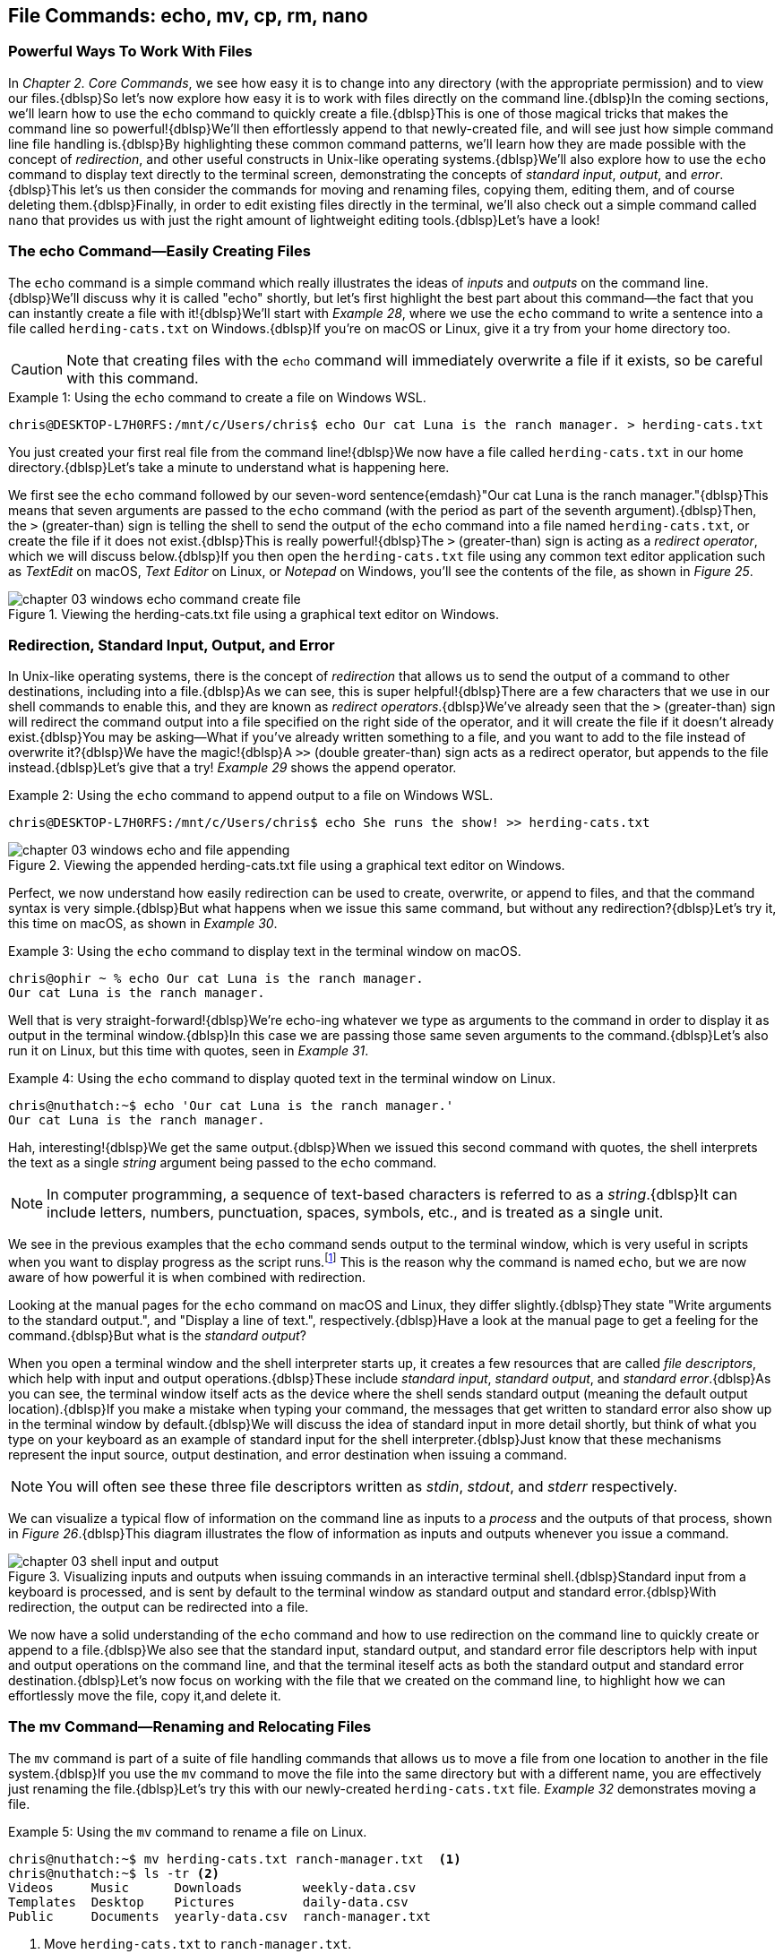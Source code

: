 == File Commands: echo, mv, cp, rm, nano

=== Powerful Ways To Work With Files

In _Chapter 2. Core Commands_, we see how easy it is to change into any directory (with the appropriate permission) and to view our files.{dblsp}So let's now explore how easy it is to work with files directly on the command line.{dblsp}In the coming sections, we'll learn how to use the `+echo+` command to quickly create a file.{dblsp}This is one of those magical tricks that makes the command line so powerful!{dblsp}We'll then effortlessly append to that newly-created file, and will see just how simple command line file handling is.{dblsp}By highlighting these common command patterns, we'll learn how they are made possible with the concept of _redirection_, and other useful constructs in Unix-like operating systems.{dblsp}We'll also explore how to use the `+echo+` command to display text directly to the terminal screen, demonstrating the concepts of _standard input_, _output_, and _error_.{dblsp}This let's us then consider the commands for moving and renaming files, copying them, editing them, and of course deleting them.{dblsp}Finally, in order to edit existing files directly in the terminal, we'll also check out a simple command called `+nano+` that provides us with just the right amount of lightweight editing tools.{dblsp}Let's have a look!

<<<
=== The echo Command--Easily Creating Files

The `+echo+` command is a simple command which really illustrates the ideas of _inputs_ and _outputs_ on the command line.{dblsp}We'll discuss why it is called "echo" shortly, but let's first highlight the best part about this command--the fact that you can instantly create a file with it!{dblsp}We'll start with _Example 28_, where we use the `+echo+` command to write a sentence into a file called `+herding-cats.txt+` on Windows.{dblsp}If you're on macOS or Linux, give it a try from your home directory too.

CAUTION: Note that creating files with the `+echo+` command will immediately overwrite a file if it exists, so be careful with this command.

.Using the `+echo+` command to create a file on Windows WSL.
[source, console, caption="Example {counter:listing-counter}: "]
----
chris@DESKTOP-L7H0RFS:/mnt/c/Users/chris$ echo Our cat Luna is the ranch manager. > herding-cats.txt
----

You just created your first real file from the command line!{dblsp}We now have a file called `+herding-cats.txt+` in our home directory.{dblsp}Let's take a minute to understand what is happening here.

We first see the `+echo+` command followed by our seven-word sentence{emdash}"Our cat Luna is the ranch manager."{dblsp}This means that seven arguments are passed to the `+echo+` command (with the period as part of the seventh argument).{dblsp}Then, the `+>+` (greater-than) sign is telling the shell to send the output of the `+echo+` command into a file named `+herding-cats.txt+`, or create the file if it does not exist.{dblsp}This is really powerful!{dblsp}The `+>+` (greater-than) sign is acting as a _redirect operator_, which we will discuss below.{dblsp}If you then open the `+herding-cats.txt+` file using any common text editor application such as _TextEdit_ on macOS, _Text Editor_ on Linux, or _Notepad_ on Windows, you'll see the contents of the file, as shown in _Figure 25_.

image::chapter-03-windows-echo-command-create-file.png[title="Viewing the herding-cats.txt file using a graphical text editor on Windows.",pdfwidth=100%]

===  Redirection, Standard Input, Output, and Error

In Unix-like operating systems, there is the concept of _redirection_ that allows us to send the output of a command to other destinations, including into a file.{dblsp}As we can see, this is super helpful!{dblsp}There are a few characters that we use in our shell commands to enable this, and they are known as _redirect operators_.{dblsp}We've already seen that the `+>+` (greater-than) sign will redirect the command output into a file specified on the right side of the operator, and it will create the file if it doesn't already exist.{dblsp}You may be asking--What if you've already written something to a file, and you want to add to the file instead of overwrite it?{dblsp}We have the magic!{dblsp}A `+>>+` (double greater-than) sign acts as a redirect operator, but appends to the file instead.{dblsp}Let's give that a try! _Example 29_ shows the append operator.

.Using the `+echo+` command to append output to a file on Windows WSL.
[source, console, caption="Example {counter:listing-counter}: "]
----
chris@DESKTOP-L7H0RFS:/mnt/c/Users/chris$ echo She runs the show! >> herding-cats.txt
----

image::chapter-03-windows-echo-and-file-appending.png[title="Viewing the appended herding-cats.txt file using a graphical text editor on Windows.",pdfwidth=100%]

Perfect, we now understand how easily redirection can be used to create, overwrite, or append to files, and that the command syntax is very simple.{dblsp}But what happens when we issue this same command, but without any redirection?{dblsp}Let's try it, this time on macOS, as shown in _Example 30_.

.Using the `+echo+` command to display text in the terminal window on macOS.
[source, console, caption="Example {counter:listing-counter}: "]
----
chris@ophir ~ % echo Our cat Luna is the ranch manager.
Our cat Luna is the ranch manager.
----

Well that is very straight-forward!{dblsp}We're echo-ing whatever we type as arguments to the command in order to display it as output in the terminal window.{dblsp}In this case we are passing those same seven arguments to the command.{dblsp}Let's also run it on Linux, but this time with quotes, seen in _Example 31_.

.Using the `+echo+` command to display quoted text in the terminal window on Linux.
[source, console, caption="Example {counter:listing-counter}: "]
----
chris@nuthatch:~$ echo 'Our cat Luna is the ranch manager.'
Our cat Luna is the ranch manager.
----

Hah, interesting!{dblsp}We get the same output.{dblsp}When we issued this second command with quotes, the shell interprets the text as a single _string_ argument being passed to the `+echo+` command.

NOTE: In computer programming, a sequence of text-based characters is referred to as a _string_.{dblsp}It can include letters, numbers, punctuation, spaces, symbols, etc., and is treated as a single unit.

We see in the previous examples that the `+echo+` command sends output to the terminal window, which is very useful in scripts when you want to display progress as the script runs.{empty}footnote:[Commands like those we are learning about can be written into shell scripts, which are files that can be run like programs from the command line.{dblsp}They are often named similar to `+somescript.sh+` where the `+.sh+` file ending indicates that the file uses the shell programming language.]  This is the reason why the command is named `+echo+`, but we are now aware of how powerful it is when combined with redirection.   

Looking at the manual pages for the `+echo+` command on macOS and Linux, they differ slightly.{dblsp}They state "Write arguments to the standard output.", and "Display a line of text.", respectively.{dblsp}Have a look at the manual page to get a feeling for the command.{dblsp}But what is the _standard output_?

When you open a terminal window and the shell interpreter starts up, it creates a few resources that are called _file descriptors_, which help with input and output operations.{dblsp}These include _standard input_, _standard output_, and _standard error_.{dblsp}As you can see, the terminal window itself acts as the device where the shell sends standard output (meaning the default output location).{dblsp}If you make a mistake when typing your command, the messages that get written to standard error also show up in the terminal window by default.{dblsp}We will discuss the idea of standard input in more detail shortly, but think of what you type on your keyboard as an example of standard input for the shell interpreter.{dblsp}Just know that these mechanisms represent the input source, output destination, and error destination when issuing a command.

NOTE: You will often see these three file descriptors written as _stdin_, _stdout_, and _stderr_ respectively.

We can visualize a typical flow of information on the command line as inputs to a _process_ and the outputs of that process, shown in _Figure 26_.{dblsp}This diagram illustrates the flow of information as inputs and outputs whenever you issue a command.

image::chapter-03-shell-input-and-output.svg[title="Visualizing inputs and outputs when issuing commands in an interactive terminal shell.{dblsp}Standard input from a keyboard is processed, and is sent by default to the terminal window as standard output and standard error.{dblsp}With redirection, the output can be redirected into a file.",pdfwidth=100%]

We now have a solid understanding of the `+echo+` command and how to use redirection on the command line to quickly create or append to a file.{dblsp}We also see that the standard input, standard output, and standard error file descriptors help with input and output operations on the command line, and that the terminal iteself acts as both the standard output and standard error destination.{dblsp}Let's now focus on working with the file that we created on the command line, to highlight how we can effortlessly move the file, copy it,and delete it.

=== The mv Command--Renaming and Relocating Files

The `+mv+` command is part of a suite of file handling commands that allows us to move a file from one location to another in the file system.{dblsp}If you use the `+mv+` command to move the file into the same directory but with a different name, you are effectively just renaming the file.{dblsp}Let's try this with our newly-created `+herding-cats.txt+` file.  _Example 32_ demonstrates moving a file.

.Using the `+mv+` command to rename a file on Linux.
[source, console, caption="Example {counter:listing-counter}: "]
----
chris@nuthatch:~$ mv herding-cats.txt ranch-manager.txt  <1>
chris@nuthatch:~$ ls -tr <2>
Videos     Music      Downloads        weekly-data.csv
Templates  Desktop    Pictures         daily-data.csv
Public     Documents  yearly-data.csv  ranch-manager.txt
----
<1> Move `+herding-cats.txt+` to `ranch-manager.txt`.
<2> List the files in reverse chronological order to show the renamed file.

Excellent!{dblsp}That is a quick way to rename a file!{dblsp}Also notice that you can use tab completion when typing the `+herding-cats.txt+` file name to save you from typing it out completely.{dblsp}Just type `+herd+` followed by the kbd:[Tab] key, and the file name will instantly fill in for you on the command line!{dblsp}Tab completion is super helpful!{dblsp}You then just need to type your destination file name.

We now see a the `+ranch-manager.txt+` file, and can open it in a text editor application, showing that the contents are the same as the `+herding-cats.txt+` file, as shown in _Figure 27_.

image::chapter-03-linux-move-file.png[title="Viewing the contents of the `+ranch-manager.txt+` file on Linux.",pdfwidth=100%]

To build on our familiarity of the `+mv+` command, let's also move multiple files at the same time.{dblsp}In this example, we will first practice with the echo command to create two more files, and then move our three files into the `+Desktop+` directory.{dblsp}On Windows, be sure to change directories into your Windows home directory where your `+Desktop+` directory is.  _Example 33_ shows how to move multiple files.

.Using the `+mv+` command to move multiple files at once on Linux.
[source, console, caption="Example {counter:listing-counter}: "]
----
chris@nuthatch:~$ echo 'Luna runs a tight ship.' > \
ranch-manager-2.txt <1>
chris@nuthatch:~$ echo 'The horses give Luna plenty of room.' > \
ranch-manager-3.txt  <2>
chris@nuthatch:~$ mv ranch-manager.txt ranch-manager-2.txt \
ranch-manager-3.txt Desktop/  <3>
chris@nuthatch:~$ ls -tr ./Desktop <4>
ranch-manager.txt  ranch-manager-2.txt  ranch-manager-3.txt
----
<1> Create a second file using a multi-line command with the `+\+` backslash escape.{dblsp}This isn't required.
<2> Create a third file.
<3> Move the three files into the Desktop directory.
<4> List the files in the `+Desktop+` directory 

CAUTION: Using the `+mv+` command will overwrite any file with the same name in the destination directory, so be careful with this command.

It is important to note that the `+mv+` command is equally as powerful as the `+echo+` command coupled with redirection.{dblsp}If you are moving a file to another directory with the same file name, it will overwrite the file, no questions asked!{dblsp}To be more cautious with this command, you can use the `+-i+` or `+--interactive+` options, which tells the `+mv+` command to prompt you for confirmation if it will end up overwriting an existing file.{dblsp}Have a look at the manual page for the details and options for the `+mv+` command.  _Example 34_ shows how to move a file with the interactive option.

.Using the `+mv+` command interactively to avoid overwriting an existing file on Linux.
[source, console, caption="Example {counter:listing-counter}: "]
----
chris@nuthatch:~$ cd Desktop/
chris@nuthatch:~/Desktop$ mv -i ranch-manager.txt ranch-manager-2.txt
mv: overwrite 'ranch-manager-2.txt'? n  <1>
chris@nuthatch:~/Desktop$
----
<1> Answering `+n+` or `+no+` will stop the `+mv+` command.{dblsp}Answering `+y+` or `+yes+` will continue with the command.

Now that we know how to rename and move files, let's turn our attention to copying files, which is also very fast via the command line.

=== The cp Command--Copying Files

In order to copy a file, we use the `+cp+` command, and yes, it is as simple as it sounds.{dblsp}We copy one source file name to a destination file name, and _Example 35_ shows the simple syntax.

.Using the `+cp+` command to copy a file on Linux.
[source, console, caption="Example {counter:listing-counter}: "]
----
chris@nuthatch:~$ cd Desktop/
chris@nuthatch:~/Desktop$ cp ranch-manager.txt ranch-manager-4.txt <1>
chris@nuthatch:~/Desktop$ ls -tr
ranch-manager.txt    ranch-manager-2.txt
ranch-manager-3.txt  ranch-manager-4.txt
----
<1> Copy the source file name to a destination file name

It's really that easy!{dblsp}And like the `+mv+` command, there is also a `+-i+` interactive option to insure you are aware of overwriting any destination files because the `+cp+` command will otherwise immediately copy the file.{dblsp}Very powerful!{dblsp}In _Example 36_, we copy multiple files to another directory in order to create a backup of the files, and we do this interactively with a multi-line command to keep it tidy.

CAUTION: The `+cp+` command is just as powerful as the `+mv+` command, and will overwrite any existing destination file names, so be careful with this command, and use the `+-i+` option to prompt before overwriting files.

.Using the `+cp+` command to interactively copy multiple files on Linux.
[source, console, caption="Example {counter:listing-counter}: "]
----
chris@nuthatch:~/Desktop$ cp -i ranch-manager.txt \
> ranch-manager-2.txt ranch-manager-3.txt \
> ranch-manager-4.txt ~/Downloads  <1>
chris@nuthatch:~/Desktop$ ls -tr ~/Downloads
ranch-manager.txt    ranch-manager-3.txt
ranch-manager-4.txt  ranch-manager-2.txt
----
<1> Since the files didn't exist in the `+~/Downloads+` directory, we are not prompted about overwrites.

Of course, there may be situations where the destination directory that you are copying to doesn't exist.{dblsp}In this case, the `+cp+` command will print an error message to standard error, meaning it will show you in the terminal.  _Example 37_ shows a typical error when the destination directory is missing.

.Showing the failure of a `+cp+` command when the destination directory doesn't exist on Linux.
[source, console, caption="Example {counter:listing-counter}: "]
----
chris@nuthatch:~/Desktop$ cp ranch-manager.txt \
> ranch-manager-2.txt \
> ranch-manager-3.txt \
> ranch-manager-4.txt \
> ~/Backups
cp: target '/home/chris/Backups': No such file or directory  <1>
----
<1> The shell lets you know the `+Backups+` directory doesn't exist

In _Chapter 4. Folder Commands_ we will learn how to create a directory via the command line, which will solve our issue shown in _Example 37_, but just know that a destination directory needs to exist when copying multiple files.{dblsp}Now, there is a curious edge-case that may happen when copying a single file to another directory when the directory doesn't exist.{dblsp}Let's demonstrate this in _Example 38_.

.Using the `+cp+` command to copy a file to a directory on Linux.{dblsp}The result is a new file.
[source, console, caption="Example {counter:listing-counter}: "]
----
chris@nuthatch:~/Desktop$ cp ranch-manager.txt ~/Backups
chris@nuthatch:~/Desktop$ ls -lh ~/Backups
-rw-rw-r-- 1 chris chris 54 Feb  2 14:52 /home/chris/Backups  <1>
----
<1> A file called `+Backups+` is created in the home directory

Wait, what happened?{dblsp}When the directory doesn't exist while copying a single file, the shell interprets the `+cp+` command as a file-to-file copy, rather than a file-to-directory copy!{dblsp}While our intention was to create a backup of the file in the `+Backups+` directory in our home directory, it instead just created a file called `+Backups+`.{dblsp}This just shows how the command line will do exactly what you tell it, even when you may have had a different intention!

Speaking of intention, let's be very intentional in the next section on removing files, because the `+rm+` command is no joke!

=== The rm Command--Deleting Files

In this chapter we have learned how to create, move, and copy files thus far, and inevitably we will want to quickly and concisely remove files when we make a mistake, or when we just want to create more space for storage.{dblsp}The `+rm+` command is your friend!{dblsp}And like the `+echo+`, `+mv+`, and `+cp+` commands, it will dutifully delete whatever you tell it to delete, no questions asked.{dblsp}Thankfully, the `+rm+` command also has the `+-i+` and `+--interactive+` options available to you, which certainly generates some peace of mind.{dblsp}Go ahead and have a look at the manual page for the `+rm+` command to get a sense of the syntax, but it is mighty easy, as we can see in _Example 39_.

CAUTION: The `+rm+` command is also very powerful, and will immediately delete the files you provide as arguments.{dblsp}There is no concept of a _Trash_ can or _Recycle Bin_, so be careful with this command, and make it a habit to use the `+-i+` option to prompt before deleting files.

.Removing a file with the `+rm+` command on Linux.
[source, console, caption="Example {counter:listing-counter}: "]
----
chris@nuthatch:~/Desktop$ cd ~
chris@nuthatch:~$ rm -i Backups
rm: remove regular file 'Backups'? yes
----

Super easy!{dblsp}There are many times that we download huge files from the Internet that we no longer need, or perhaps it was the wrong file afterall.{dblsp}We may have thousands of camera image files, or huge video files that need to be deleted.{dblsp}With a bit of mindfulness, the `+rm+` command can make your life much easier when it comes to cleaning up unwanted files quickly.{dblsp}In _Chapter 4. Folder Commands_, we will see how we can remove directories as well with the `+rmdir+` command, but the `+-r+` option for the `+rm+` command will do the same.{dblsp}To keep it simple here, we'll address folder removal in the next chapter.

TIP: While we have organized the `+mv+`, `+cp+`, and `+rm+` commands in this chapter called _File Commands_, they can also be used with folders, which we will show in _Chapter 4. Folder Commands_.

You are likely seeing a common pattern with each of these commands that we use to manage files--they work equally well on multiple files as they do on a single file.{dblsp}This is no different when deleting files, and _Example 40_ just demonstrates how to remove multiple files quickly.{dblsp}Remember from our earlier examples that you can always use tab completion to quickly build a list of files to delete.{dblsp}As a refresher, just type a few of the beginning characters of a file name and then press the kbd:[Tab] key to let the shell complete the file name for you.{dblsp}So efficient!

.Removing a multiple files with the `+rm+` command on Linux.
[source, console, caption="Example {counter:listing-counter}: "]
----
chris@nuthatch:~$ cd ~/Desktop/
chris@nuthatch:~/Desktop$ rm -i ranch-manager-2.txt ranch-manager-3.txt ranch-manager-4.txt
rm: remove regular file 'ranch-manager-2.txt'? yes
rm: remove regular file 'ranch-manager-3.txt'? yes
rm: remove regular file 'ranch-manager-4.txt'? yes
chris@nuthatch:~/Desktop$ ls -tr
ranch-manager.txt
----

Notice the interactive option confirms the removal of each file individually.{dblsp}This works for a few files, but is untenable for hundreds or thousands of files.{dblsp}In these cases, double check your command is correct, and forego the `+-i+` interactive option, and your files will be deleted instantly.{dblsp}I'm sure you're wondering{emdash} _Do I have to type out my thousands of file names in order to delete them?_{dblsp}Definitely not!{dblsp}In _Chapter 4. Folder Commands_, we will explore the concept of _expansion_ on the command line, where we can use wildcard characters and other tricks that allow us to use a pattern (for example, all files ending in `+.jpg+`) to create a list to delete, copy, or move.{dblsp}For now, let's round out our file handling commands and learn how to edit files directly in a terminal window using the `+nano+` command.

=== The nano Command--Creating and Editing Files

At the beginning of this chapter we familiarized ourselves with the `+echo+` command and used redirection operators to create, overwrite, or append to a file.{dblsp}This is great for quick file work, or for appending progress to a file, and similar lightweight work.{dblsp}However, it's nice to have a little more flexibility while writing, particularly if you are writing a document or editing a configuration file on a remote server.{dblsp}This is where common editor commands like `+nano+` shine!{dblsp}While most of the time it is easiest to use a graphical text editor such as TextEdit on macOS, Text Editor on Linux, or Notepad on Windows, there are sitations where having a terminal-based editor like `+nano+` is very helpful to have in your tool kit.{dblsp}Let's explore the `+nano+` command first by editing our `+ranch-manager.txt+` file that remains in our `+Desktop+` directory.

NOTE: While the `+nano+` command is available on macOS, Linux, and Windows WSL, the macOS version currently is an alias to the `+pico+` command.{dblsp}They function close to identically, but the manual pages will be different. 

.Editing a file with the `+nano+` command on Linux.
[source, console, caption="Example {counter:listing-counter}: "]
----
chris@nuthatch:~$ cd Desktop
chris@nuthatch:~/Desktop$ nano ranch-manager.txt
----

By just passing the file name as an argument to the `+nano+` command and pressing the kbd:[Return] key, we are presented with an editor view that fills the terminal window.{dblsp}Give this a try!{dblsp}We will walk through the steps of how to edit a file with `+nano+`.  _Figure 28_ shows an example of editing a file.

image::chapter-03-linux-nano-editor.png[title="Opening the `+ranch-manager.txt+` file using the `+nano+` command.",pdfwidth=100%]

You'll see that our terminal window turns into a small editor with a dark header section at the top, and a menu of key combinations in the footer section at the bottom.{dblsp}The blank space in the middle is where you write.{dblsp}We are placed on the first line of the file, and we can just start typing!{dblsp}Editing is that easy, and moving the cursor is intuitive with the four arrow keys on your keyboard--left and right with kbd:[&nbsp;◀&nbsp;] (left arrow) and the kbd:[&nbsp;▶&nbsp;] (right arrow), up and down with kbd:[&nbsp;▲&nbsp;] (up arrow) and the kbd:[&nbsp;▼&nbsp;] (down arrow).{dblsp}After adding a couple of lines to the text file, let's save the file.  To do so, let's familiarize ourselves with the menu at the bottom of the editor.  Depending on how wide your terminal window is, you will see two rows of menu item shortcuts with a key combination next to the label.  The `+^+` (caret) symbol is shorthand for the kbd:[Control] key, and is used in combination with another letter, number, or symbol to do things like save the file, search in the file, cut, paste, etc.  So in our case, we'll press `^O` (kbd:[Control]+kbd:[O]) to "Write Out" the file (meaning save it to disk).  _Figure 29_ shows this menu item in progress.  Try it yourself!

image::chapter-03-linux-nano-save-file.png[title="Saving a file using the `+nano+` `+^O+` menu item (kbd:[Control]+kbd:[O]) key combination.",pdfwidth=100%]

The editor will prompt you to confirm the file name you want to save to, defaulting to the current file name.  Just pressing the kbd:[Return] key will save the file.  It's that easy!  We've now edited our first file via the command line!

To orient ourselves more with the menu for the `+nano+` and `+pico+` commands, notice that some menu items begin with an `+M-+` (M and dash characters), followed by another character.  This is shorthand for the kbd:[Meta] key on your keyboard, which on modern computers is mapped to the kbd:[Esc] (escape) key.  In the `+nano+` editor, you double press the kbd:[Esc] key (Escape key twice) followed by the letter for the menu item. That's a bit obscure, but once you understand it, it is easy to use.  Let's clarify this with an example using the _Undo_ menu item, which is labeled with a `+M-U+`.  Go ahead and delete a line of text using the `^K` (kbd:[Control]+ kbd:[K]) key combination.  Then, press the kbd:[Esc] (Escape) key twice, followed by the letter `+K+`.  The line you deleted should show back up in the file because of this "undo" action.

If your terminal window is not very wide, some of the menu otem key combinations in the lower window will be hidden, as is the case in _Figure 29_.  You can always use the `+^G+` (kbd:[Control]+ kbd:[G]) combination to show the help menu for the `+nano+` command.  It also uses the keyboard arrow keys to scroll.  When you are finished using the editor, type `+^X+` (kbd:[Control]+ kbd:[X]) to exit the `+nano+` editor and get back to your command prompt.

<<<
=== Command Line File Handling is Awesome!

Lorem ipsum odor amet, consectetuer adipiscing elit.{dblsp}At penatibus habitant malesuada tortor ultrices erat.{dblsp}Justo ad fringilla lacus consequat, blandit ut montes.{dblsp}Phasellus turpis euismod fusce curabitur suspendisse taciti.{dblsp}Molestie nunc enim sociosqu ad nostra ex etiam vel parturient.{dblsp}Porta molestie tristique blandit accumsan, pretium egestas fusce.{dblsp}Lobortis eget tristique interdum, nullam primis porta platea.

